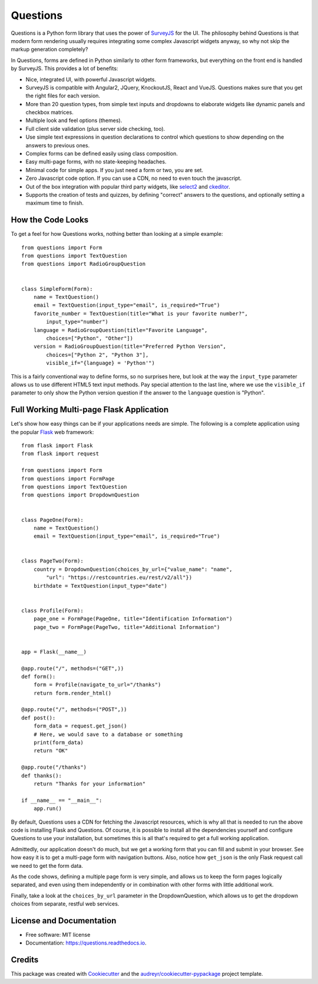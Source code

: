 =========
Questions
=========


.. image:: https://img.shields.io/pypi/v/questions.svg
        :target: https://pypi.python.org/pypi/questions

.. image:: https://img.shields.io/travis/cguardia/questions.svg
        :target: https://travis-ci.com/cguardia/questions

.. image:: https://readthedocs.org/projects/questions/badge/?version=latest
        :target: https://questions.readthedocs.io/en/latest/?badge=latest
        :alt: Documentation Status




Questions is a Python form library that uses the power of SurveyJS_ for the UI.
The philosophy behind Questions is that modern form rendering usually requires
integrating some complex Javascript widgets anyway, so why not skip the markup
generation completely? 

In Questions, forms are defined in Python similarly to other form frameworks,
but everything on the front end is handled by SurveyJS. This provides a lot of
benefits:

* Nice, integrated UI, with powerful Javascript widgets.
* SurveyJS is compatible with Angular2, JQuery, KnockoutJS, React and VueJS.
  Questions makes sure that you get the right files for each version.
* More than 20 question types, from simple text inputs and dropdowns to
  elaborate widgets like dynamic panels and checkbox matrices.
* Multiple look and feel options (themes).
* Full client side validation (plus server side checking, too).
* Use simple text expressions in question declarations to control which
  questions to show depending on the answers to previous ones.
* Complex forms can be defined easily using class composition.
* Easy multi-page forms, with no state-keeping headaches.
* Minimal code for simple apps. If you just need a form or two, you are set.
* Zero Javascript code option. If you can use a CDN, no need to even touch the
  javascript.
* Out of the box integration with popular third party widgets, like select2_
  and ckeditor_.
* Supports the creation of tests and quizzes, by defining "correct" answers to
  the questions, and optionally setting a maximum time to finish.

.. _SurveyJS: https://surveyjs.io
.. _select2: https://select2.org/
.. _ckeditor: https://ckeditor.com/ckeditor-4/


How the Code Looks
------------------

To get a feel for how Questions works, nothing better than looking at a simple
example::

    from questions import Form
    from questions import TextQuestion
    from questions import RadioGroupQuestion


    class SimpleForm(Form):
        name = TextQuestion()
        email = TextQuestion(input_type="email", is_required="True")
        favorite_number = TextQuestion(title="What is your favorite number?",
            input_type="number")
        language = RadioGroupQuestion(title="Favorite Language",
            choices=["Python", "Other"])
        version = RadioGroupQuestion(title="Preferred Python Version",
            choices=["Python 2", "Python 3"],
            visible_if="{language} = 'Python'")

This is a fairly conventional way to define forms, so no surprises here, but
look at the way the ``input_type`` parameter allows us to use different HTML5
text input methods. Pay special attention to the last line, where we use the
``visible_if`` parameter to only show the Python version question if the
answer to the ``language`` question is "Python".


Full Working Multi-page Flask Application
-----------------------------------------

Let's show how easy things can be if your applications needs are simple. The
following is a complete application using the popular Flask_ web framework::

    from flask import Flask
    from flask import request

    from questions import Form
    from questions import FormPage
    from questions import TextQuestion
    from questions import DropdownQuestion


    class PageOne(Form):
        name = TextQuestion()
        email = TextQuestion(input_type="email", is_required="True")


    class PageTwo(Form):
        country = DropdownQuestion(choices_by_url={"value_name": "name",
            "url": "https://restcountries.eu/rest/v2/all"})
        birthdate = TextQuestion(input_type="date")


    class Profile(Form):
        page_one = FormPage(PageOne, title="Identification Information")
        page_two = FormPage(PageTwo, title="Additional Information")


    app = Flask(__name__)

    @app.route("/", methods=("GET",))
    def form():
        form = Profile(navigate_to_url="/thanks")
        return form.render_html()

    @app.route("/", methods=("POST",))
    def post():
        form_data = request.get_json()
        # Here, we would save to a database or something
        print(form_data)
        return "OK"

    @app.route("/thanks")
    def thanks():
        return "Thanks for your information"

    if __name__ == "__main__":
        app.run()

By default, Questions uses a CDN for fetching the Javascript resources, which
is why all that is needed to run the above code is installing Flask and
Questions. Of course, it is possible to install all the dependencies yourself
and configure Questions to use your installation, but sometimes this is all
that's required to get a full working application.

Admittedly, our application doesn't do much, but we get a working form that you
can fill and submit in your browser. See how easy it is to get a multi-page
form with navigation buttons. Also, notice how ``get_json`` is the only Flask
request call we need to get the form data. 

As the code shows, defining a multiple page form is very simple, and allows us
to keep the form pages logically separated, and even using them independently
or in combination with other forms with little additional work.

Finally, take a look at the ``choices_by_url`` parameter in the
DropdownQuestion, which allows us to get the dropdown choices from separate,
restful web services.

.. _Flask: https://flask.palletsprojects.com/


License and Documentation
-------------------------

* Free software: MIT license
* Documentation: https://questions.readthedocs.io.


Credits
-------

This package was created with Cookiecutter_ and the
`audreyr/cookiecutter-pypackage`_ project template.

.. _Cookiecutter: https://github.com/audreyr/cookiecutter
.. _`audreyr/cookiecutter-pypackage`: https://github.com/audreyr/cookiecutter-pypackage
